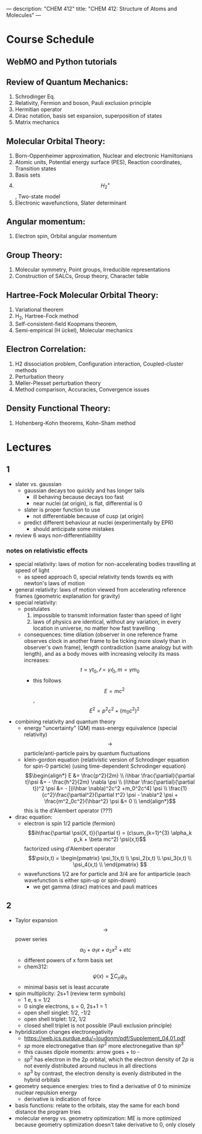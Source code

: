 ---
description: "CHEM 412"
title: "CHEM 412: Structure of Atoms and Molecules"
---

* Course Schedule
** WebMO and Python tutorials
** Review of Quantum Mechanics:
1. Schrodinger Eq.
2. Relativity, Fermion and boson, Pauli exclusion principle
3. Hermitian operator
4. Dirac notation, basis set expansion, superposition of states
5. Matrix mechanics
** Molecular Orbital Theory:
6. Born-Oppenheimer approximation, Nuclear and electronic Hamiltonians
7. Atomic units, Potential energy surface (PES), Reaction coordinates, Transition states
8. Basis sets
9. $$H^+_2$$ , Two-state model
10. Electronic wavefunctions, Slater determinant
** Angular momentum:
11. Electron spin, Orbital angular momentum
** Group Theory:
12. Molecular symmetry, Point groups, Irreducible representations
13. Construction of SALCs, Group theory, Character table
** Hartree-Fock Molecular Orbital Theory:
14. Variational theorem
15. H_2, Hartree-Fock method
16. Self-consistent-field Koopmans theorem,
17. Semi-empirical (H ̈uckel), Molecular mechanics
** Electron Correlation:
18. H2 dissociation problem, Configuration interaction, Coupled-cluster methods
19. Perturbation theory
20. Møller-Plesset perturbation theory
21. Method comparison, Accuracies, Convergence issues
** Density Functional Theory:
22. Hohenberg-Kohn theorems, Kohn-Sham method

* Lectures
** 1
- slater vs. gaussian
  [[../../../../images/412/svg.png]]
  - gaussian decays too quickly and has longer tails
    - ill behaving because decays too fast
    - near nuclei (at origin), is flat, differential is 0
  - slater is proper function to use
    - not differentiable because of cusp (at origin)
  - predict different behaviour at nuclei (experimentally by EPR)
    - should anticipate some mistakes
- review 6 ways non-differentiability
*** notes on relativistic effects
- special relativity: laws of motion for non-accelerating bodies travelling at speed of light
  - as speed approach 0, special relativity tends towrds eq with newton's laws of motion
- general relativity: laws of motion viewed from accelerating reference frames (geometric explanation for gravity)
- special relativity:
  - postulates
    1. impossible to transmit information faster than speed of light
    2. laws of physics are identical, without any variation, in every location in universe, no matter how fast travelling
  - consequences: time dilation (observer in one reference frame observes clock in another frame to be ticking more slowly than in observer's own frame), length contradiction (same analogy but with length),  and as a body moves with increasing velocity its mass increases: $$t = \gamma t_0, \mathcal{l} = \gamma \mathcal{l}_0, m = \gamma m_0$$
    - this follows $$E = mc^2$$, $$E^2 = p^2c^2 + (m_0c^2)^2$$
- combining relativity and quantum theory
  - energy "uncertainty" (QM) mass-energy equivalence (special relativity) $$\rightarrow$$ particle/anti-particle pairs by quantum fluctuations
  - klein-gordon equation (relativistic version of Schrodinger equation for spin-0 particle) (using time-dependent Schrodinger equation)
    $$\begin{align*}
    E &= \frac{p^2}{2m} \\
    i\hbar \frac{\partial}{\partial t}\psi &= - \frac{h^2}{2m} \nabla \psi \\
    (i\hbar \frac{\partial}{\partial t})^2 \psi &= - [(i\hbar \nabla)^2c^2 +m_0^2c^4] \psi \\
    \frac{1}{c^2}\frac{\partial^2}{\partial t^2} \psi - \nabla^2 \psi + \frac{m^2_0c^2}{\hbar^2} \psi &= 0 \\
    \end{align*}$$ this is the d'Alembert operator (???)
- dirac equation:
  - electron is spin 1/2 particle (fermion)
    $$ih\frac{\partial \psi(X, t)}{\partial t} = (c\sum_{k=1}^{3} \alpha_k p_k + \beta mc^2) \psi(x,t)$$ factorized using d'Alembert operator
    $$\psi(x,t) =  \begin{pmatrix}
    \psi_1(x,t) \\
    \psi_2(x,t) \\
    \psi_3(x,t) \\
    \psi_4(x,t) \\
    \end{pmatrix} $$
  - wavefunctions 1/2 are for particle and 3/4 are for antiparticle (each wavefunction is either spin-up or spin-down)
    - we get gamma (dirac) matrices and pauli matrices
** 2
- Taylor expansion $$\rightarrow$$ power series $$a_0 + a_1x + a_2x^2 + etc$$
  - different powers of x form basis set
  - chem312: $$\psi (x) = \sum C_n \psi_n$$
  - minimal basis set is least accurate
- spin multiplicity: 2s+1 (review term symbols)
  - 1 e, s = 1/2
  - 0 single electrons, s = 0, 2s+1 = 1
  - open shell singlet: 1/2, -1/2
  - open shell triplet: 1/2, 1/2
  - closed shell triplet is not possible (Pauli exclusion principle)
- hybridization changes electronegativity
  - https://web.ics.purdue.edu/~loudonm/pdf/Supplement_04.01.pdf
  - $sp$ more electronegative than $sp^2$ more electronegative than $sp^3$
  - this causes dipole moments: arrow goes + to -
  - $sp^2$ has electron in the $2p$ orbital, which the electron density of $2p$ is not evenly distributed around nucleus in all directions [[../../../../images/412/hy.jpeg]]
  - $sp^3$ by contrast, the electron density is evenly distributed in the hybrid orbitals
- geometry sequence energies: tries to find a derivative of 0 to minimize nuclear repulsion energy
  - derivative is indication of force
- basis functions: relate to the orbitals, stay the same for each bond distance the program tries
- molecular energy vs. geometry optimization: ME is more optimized because geometry optimization doesn't take derivative to 0, only closely
